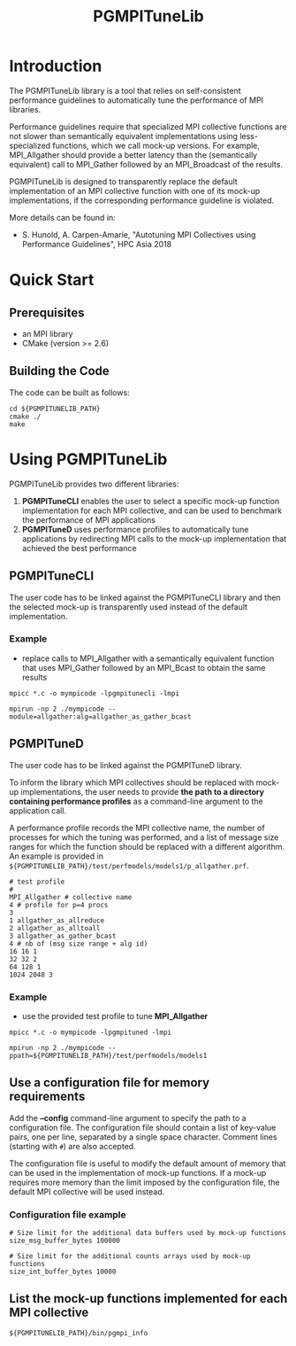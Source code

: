 #  -*- mode: org; -*-

#+TITLE:       PGMPITuneLib
#+AUTHOR:      
#+EMAIL:       

#+OPTIONS: ^:nil toc:nil <:nil

#+LaTeX_CLASS_OPTIONS: [a4paper]
#+LaTeX_CLASS_OPTIONS: [11pt]

#+LATEX_HEADER: \usepackage{bibentry}
#+LATEX_HEADER: \nobibliography*
#+LATEX_HEADER: \usepackage{listings}


* Introduction

The PGMPITuneLib library is a tool that relies on self-consistent
performance guidelines to automatically tune the performance of MPI
libraries.

Performance guidelines require that specialized MPI collective
functions are not slower than semantically equivalent implementations
using less-specialized functions, which we call mock-up versions. 
For example, MPI_Allgather should provide a better latency than the
(semantically equivalent) call to MPI_Gather followed by an
MPI_Broadcast of the results.

PGMPITuneLib is designed to transparently replace the default
implementation of an MPI collective function with one of its mock-up
implementations, if the corresponding performance guideline is
violated.

More details can be found in: 
- S. Hunold, A. Carpen-Amarie, "Autotuning MPI Collectives using
  Performance Guidelines", HPC Asia 2018


* Quick Start

** Prerequisites
  - an MPI library 
  - CMake (version >= 2.6)  

** Building the Code

The code can be built as follows:

#+BEGIN_EXAMPLE
  cd ${PGMPITUNELIB_PATH}
  cmake ./
  make
#+END_EXAMPLE



* Using PGMPITuneLib 

PGMPITuneLib provides two different libraries:
1. *PGMPITuneCLI* enables the user to select a specific mock-up
   function implementation for each MPI collective, and can be used to
   benchmark the performance of MPI applications
2. *PGMPITuneD* uses performance profiles to automatically tune
   applications by redirecting MPI calls to the mock-up implementation
   that achieved the best performance

** PGMPITuneCLI

The user code has to be linked against the PGMPITuneCLI library and
then the selected mock-up is transparently used instead of the default
implementation.

*** Example
- replace calls to MPI_Allgather with a semantically equivalent
  function that uses MPI_Gather followed by an MPI_Bcast to obtain the
  same results
#+BEGIN_EXAMPLE
mpicc *.c -o mympicode -lpgmpitunecli -lmpi 

mpirun -np 2 ./mympicode --module=allgather:alg=allgather_as_gather_bcast
#+END_EXAMPLE


** PGMPITuneD

The user code has to be linked against the PGMPITuneD library.  

To inform the library which MPI collectives should be replaced with
mock-up implementations, the user needs to provide *the path to a
directory containing performance profiles* as a command-line argument
to the application call.

A performance profile records the MPI collective name, the number of
processes for which the tuning was performed, and a list of message
size ranges for which the function should be replaced with a different
algorithm.  An example is provided in
=${PGMPITUNELIB_PATH}/test/perfmodels/models1/p_allgather.prf=.
#+BEGIN_EXAMPLE
# test profile
#
MPI_Allgather # collective name
4 # profile for p=4 procs
3
1 allgather_as_allreduce 
2 allgather_as_alltoall 
3 allgather_as_gather_bcast
4 # nb of (msg size range + alg id)
16 16 1
32 32 2
64 128 1
1024 2048 3
#+END_EXAMPLE


*** Example 
- use the provided test profile to tune *MPI_Allgather*
#+BEGIN_EXAMPLE
mpicc *.c -o mympicode -lpgmpituned -lmpi 

mpirun -np 2 ./mympicode --ppath=${PGMPITUNELIB_PATH}/test/perfmodels/models1 
#+END_EXAMPLE


** Use a configuration file for memory requirements

Add the *--config* command-line argument to specify the path to a
configuration file.  The configuration file should contain a list of
key-value pairs, one per line, separated by a single space character.
Comment lines (starting with =#=) are also accepted.

The configuration file is useful to modify the default amount of
memory that can be used in the implementation of mock-up functions. If
a mock-up requires more memory than the limit imposed by the
configuration file, the default MPI collective will be used instead.

*** Configuration file example

#+BEGIN_EXAMPLE
# Size limit for the additional data buffers used by mock-up functions
size_msg_buffer_bytes 100000

# Size limit for the additional counts arrays used by mock-up functions
size_int_buffer_bytes 10000
#+END_EXAMPLE


** List the mock-up functions implemented for each MPI collective
#+BEGIN_EXAMPLE
${PGMPITUNELIB_PATH}/bin/pgmpi_info 
#+END_EXAMPLE
